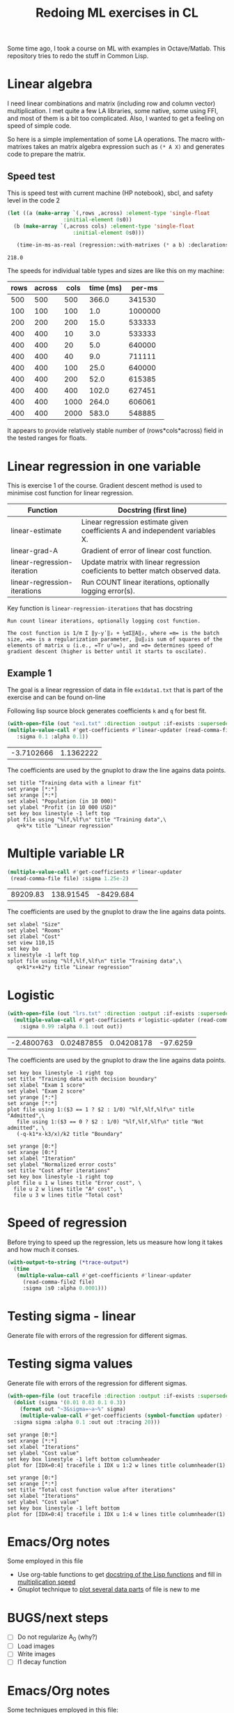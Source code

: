#+TITLE: Redoing ML exercises in CL

Some time ago, I took a course on ML with examples in
Octave/Matlab. This repository tries to redo the stuff in Common Lisp.

* Linear algebra
  :PROPERTIES:
  :ID:       22295238-7f56-45a2-bd78-d918c008b58b
  :END:
I need linear combinations and matrix (including row and column
vector) multiplication. I met quite a few LA libraries, some native,
some using FFI, and most of them is a bit too complicated. Also, I
wanted to get a feeling on speed of simple code.

So here is a simple implementation of some LA operations. The macro with-matrixes takes an matrix algebra expression such as ~(* A X)~ and generates code to prepare the matrix.

** Speed test
   :PROPERTIES:
   :ORDERED:  t
   :ID:       db78f098-a6c4-457e-84d6-6d6ec6601026
   :END:
   This is speed test with current machine (HP notebook), sbcl,
 and safety level in the code 2

#+NAME: speed-test
#+header: :var rows=500 :var across=500
#+BEGIN_SRC lisp :package linear-algebra :var cols=500 type='single-float
  (let ((a (make-array `(,rows ,across) :element-type 'single-float
					:initial-element 0s0))
	(b (make-array `(,across cols) :element-type 'single-float
				       :initial-element 0s0)))

     (time-in-ms-as-real (regression::with-matrixes (* a b) :declarations nil)))
#+END_SRC

#+RESULTS: speed-test
: 218.0

The speeds for individual table types and sizes are like this on my machine:
#+NOTE: Use C-c* to recalculate
#+TBLNAME:
| rows | across | cols | time (ms) |  per-ms |
|------+--------+------+-----------+---------|
|  500 |    500 |  500 |     366.0 |  341530 |
|------+--------+------+-----------+---------|
|  100 |    100 |  100 |       1.0 | 1000000 |
|  200 |    200 |  200 |      15.0 |  533333 |
|  400 |    400 |   10 |       3.0 |  533333 |
|  400 |    400 |   20 |       5.0 |  640000 |
|  400 |    400 |   40 |       9.0 |  711111 |
|  400 |    400 |  100 |      25.0 |  640000 |
|  400 |    400 |  200 |      52.0 |  615385 |
|  400 |    400 |  400 |     102.0 |  627451 |
|  400 |    400 | 1000 |     264.0 |  606061 |
|  400 |    400 | 2000 |     583.0 |  548885 |
|------+--------+------+-----------+---------|
#+TBLFM: $4='(org-sbe speed-test (cols $3) (rows $1) (across $2))::$5=round($1*$2*$3/$4)

It appears to provide relatively stable number of (rows*cols*across)
field in the tested ranges for floats.


* Linear regression in one variable

This is exercise 1 of the course. Gradient descent method is used to
minimise cost function for linear regression.
| Function                     | Docstring (first line)                                                          |
|------------------------------+---------------------------------------------------------------------------------|
| linear-estimate              | Linear regression estimate given coefficients A and independent variables X.    |
| linear-grad-A                | Gradient of error of linear cost function.                                      |
|------------------------------+---------------------------------------------------------------------------------|
| linear-regression-iteration  | Update matrix with linear regression coeficients to better match observed data. |
| linear-regression-iterations | Run COUNT linear iterations, optionally logging error(s).                       |
|------------------------------+---------------------------------------------------------------------------------|
#+TBLFM: $2='(sly-eval '(cl:let ((line (cl:documentation (cl:intern (cl:string-upcase $1) 'REGRESSION) 'cl:function))) (cl:subseq line 0 (cl:position ?\^J line :key 'cl:char-code))))

Key function is =linear-regression-iterations= that has docstring
#+BEGIN_SRC lisp :package regression :exports results
(documentation #'linear-regression-iterations t)
#+END_SRC

#+RESULTS:
: Run count linear iterations, optionally logging cost function.
:
: The cost function is 1/m Σ ‖y-yʹ‖₂ + ½αΣ‖A‖₂, where =m= is the batch
: size, =α= is a regularization parameter, ‖u‖₂is sum of squares of the
: elements of matrix u (i.e., =Tr uᵀu=), and =σ= determines speed of
: gradient descent (higher is better until it starts to oscilate).

** Example 1
The goal is a linear regression of data in file =ex1data1.txt= that is
part of the exercise and can be found on-line

Following lisp source block generates coefficients =k= and =q= for best fit.
#+NAME: ex1-lr
#+BEGIN_SRC lisp :package regression :var datafile="/opt/compressed/git/machine-learning-course/ex1/ex1data1.txt"
(with-open-file (out "ex1.txt" :direction :output :if-exists :supersede)
(multiple-value-call #'get-coefficients #'linear-updater (read-comma-file datafile) :out out
   :sigma 0.1 :alpha 0.1))
#+END_SRC

#+RESULTS: ex1-lr
| -3.7102666 | 1.1362222 |

The coefficients are used by the gnuplot to draw the line agains data points.
#+header: :var file="/opt/compressed/git/machine-learning-course/ex1/ex1data1.txt"
#+header: :var q=ex1-lr[0,0] :var k=ex1-lr[1,0]
#+BEGIN_SRC gnuplot :exports code :file ex1data1.svg :exports both
set title "Training data with a linear fit"
set yrange [*:*]
set xrange [*:*]
set xlabel "Population (in 10 000)"
set ylabel "Profit (in 10 000 USD)"
set key box linestyle -1 left top
plot file using "%lf,%lf\n" title "Training data",\
   q+k*x title "Linear regression"
#+END_SRC

#+RESULTS:
[[file:ex1data1.svg]]

* Multiple variable LR
#+NAME: ex1data2
#+BEGIN_SRC lisp :package regression :var file="/opt/compressed/git/machine-learning-course/ex1/ex1data2.txt"
  (multiple-value-call #'get-coefficients #'linear-updater
   (read-comma-file file) :sigma 1.25e-2)
#+END_SRC

#+RESULTS: ex1data2
| 89209.83 | 138.91545 | -8429.684 |

The coefficients are used by the gnuplot to draw the line agains data points.
#+header: :var file="/opt/compressed/git/machine-learning-course/ex1/ex1data2.txt"
#+header: :var q=ex1data2[0,0] :var k1=ex1data2[1,0] :var k2=ex1data2[2,0]
#+BEGIN_SRC gnuplot :exports code :file ex1data2.svg :exports both
set xlabel "Size"
set ylabel "Rooms"
set zlabel "Cost"
set view 110,15
set key bo
x linestyle -1 left top
splot file using "%lf,%lf,%lf\n" title "Training data",\
   q+k1*x+k2*y title "Linear regression"
#+END_SRC

#+RESULTS:
[[file:ex1data2.svg]]

* Logistic
#+NAME: ex2data1
#+BEGIN_SRC lisp :package regression :var file="/opt/compressed/git/machine-learning-course/ex2/ex2data1.txt"
  (with-open-file (out "lrs.txt" :direction :output :if-exists :supersede)
    (multiple-value-call #'get-coefficients #'logistic-updater (read-comma-file2 file)
      :sigma 0.99 :alpha 0.1 :out out))
#+END_SRC

#+RESULTS: ex2data1
| -2.4800763 | 0.02487855 | 0.04208178 | -97.6259 |

The coefficients are used by the gnuplot to draw the line agains data points.
#+header: :var file="/opt/compressed/git/machine-learning-course/ex2/ex2data1.txt"
#+header: :var q=ex2data1[0,0] :var k1=ex2data1[1,0] :var k2=ex2data1[2,0]
#+header: :var k3=ex2data1[3,0]
#+BEGIN_SRC gnuplot :exports code :file ex2data1.svg :exports both
set key box linestyle -1 right top
set title "Training data with decision boundary"
set xlabel "Exam 1 score"
set ylabel "Exam 2 score"
set yrange [*:*]
set xrange [*:*]
plot file using 1:($3 == 1 ? $2 : 1/0) "%lf,%lf,%lf\n" title "Admitted",\
   file using 1:($3 == 0 ? $2 : 1/0) "%lf,%lf,%lf\n" title "Not admitted", \
   (-q-k1*x-k3/x)/k2 title "Boundary"
#+END_SRC

#+RESULTS:
[[file:ex2data1.svg]]
Convergency graph:
#+BEGIN_SRC gnuplot :exports code :file lrs.svg :exports both :var file="lrs.txt"
set yrange [0:*]
set xrange [0:*]
set xlabel "Iteration"
set ylabel "Normalized error costs"
set title "Cost after iterations"
set key box linestyle -1 right top
plot file u 1 w lines title "Error cost", \
  file u 2 w lines title "A² cost", \
  file u 3 w lines title "Total cost"
#+END_SRC

#+RESULTS:
[[file:lrs.svg]]

* Speed of regression

Before trying to speed up the regression, lets us measure how long it
takes and how much it conses.
#+BEGIN_SRC lisp :package regression :var file="ex2data1.txt"
  (with-output-to-string (*trace-output*)
    (time
     (multiple-value-call #'get-coefficients #'linear-updater
       (read-comma-file2 file)
       :sigma 1s0 :alpha 0.0001)))
#+END_SRC

#+RESULTS:
: Evaluation took:
:   0.003 seconds of real time
:   0.003101 seconds of total run time (0.003101 user, 0.000000 system)
:   100.00% CPU
:   7,455,039 processor cycles
:   65,440 bytes consed
:

* Testing sigma - linear
  :PROPERTIES:
  :ID:       56ce1f87-af8b-43f6-bad0-bf7c4d74a9f3
  :header-args: :var tracefile="/tmp/trace-linear.txt"
  :END:
Generate file with errors of the regression for different sigmas.

#+CALL: trace-regression-progress(file="ex1data1.txt", updater='linear-updater)

#+CALL: draw-fitting-error()

#+RESULTS:
[[file:err.svg]]

#+CALL: draw-total-error()

#+RESULTS:
[[file:err-both.svg]]

* Testing sigma values
  :PROPERTIES:
  :ID:       56ce1f87-af8b-43f6-bad0-bf7c4d74a9f3
  :header-args: :var tracefile="/tmp/trace-logistic.txt"
  :END:
Generate file with errors of the regression for different sigmas.
#+NAME: trace-regression-progress
#+header: :results none
#+BEGIN_SRC lisp :package regression :var file="ex2data1.txt" updater='logistic-updater
  (with-open-file (out tracefile :direction :output :if-exists :supersede)
    (dolist (sigma '(0.01 0.03 0.1 0.3))
      (format out "~3&sigma=~a~%" sigma)
      (multiple-value-call #'get-coefficients (symbol-function updater) (read-comma-file2 file)
	:sigma sigma :alpha 0.1 :out out :tracing 20)))
#+END_SRC

#+NAME: draw-fitting-error
#+BEGIN_SRC gnuplot :exports code :file err.svg :exports both
set yrange [0:*]
set xrange [*:*]
set xlabel "Iterations"
set ylabel "Cost value"
set key box linestyle -1 left bottom columnheader
plot for [IDX=0:4] tracefile i IDX u 1:2 w lines title columnheader(1)
#+END_SRC

#+RESULTS:
[[file:err.svg]]
#+NAME: draw-total-error
#+BEGIN_SRC gnuplot :exports code :file err-both.svg :exports both
set yrange [0:*]
set xrange [*:*]
set title "Total cost function value after iterations"
set xlabel "Iterations"
set ylabel "Cost value"
set key box linestyle -1 left bottom
plot for [IDX=0:4] tracefile i IDX u 1:4 w lines title columnheader(1)
#+END_SRC

#+RESULTS: draw-total-error
[[file:err-both.svg]]

* Emacs/Org notes
Some employed in this file
- Use org-table functions to get [[id:22295238-7f56-45a2-bd78-d918c008b58b][docstring of the Lisp functions]] and fill in [[id:db78f098-a6c4-457e-84d6-6d6ec6601026][multiplication speed]]
- Gnuplot technique to [[id:56ce1f87-af8b-43f6-bad0-bf7c4d74a9f3][plot several data parts]] of file is new to me


* BUGS/next steps
- [ ] Do not regularize A_0 (why?)
- [ ] Load images
- [ ] Write images
- [ ] l1 decay function


* Emacs/Org notes
Some techniques employed in this file:
- Use org-table functions to get [[id:22295238-7f56-45a2-bd78-d918c008b58b][docstring of the Lisp functions]] and
  fill in [[id:db78f098-a6c4-457e-84d6-6d6ec6601026][multiplication speed]]
- Gnuplot technique to [[id:56ce1f87-af8b-43f6-bad0-bf7c4d74a9f3][plot several data parts]] of file is new to me

#+BEGIN_SRC gnuplot :file f.png :var   file="~/src/machine-learning-course/ex2/ex2data1.txt"
set yrange [*:*]
set xrange [*:*]
set contour
set view map
set cntrparam levels discrete 0
set isosamples 9,9
splot x*x+100*y*y-900, \
      file using 1:($3 == 0 ? $2 : 1/0) "%lf,%lf,%lf\n" title "Not admitted", \
unset contour
#+END_SRC

#+RESULTS:
[[file:f.png]]
